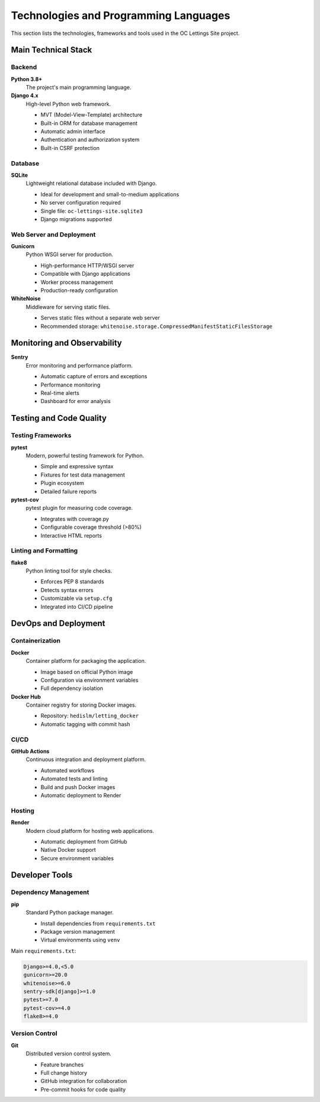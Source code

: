 Technologies and Programming Languages
======================================

This section lists the technologies, frameworks and tools used in the OC Lettings Site project.

Main Technical Stack
--------------------

Backend
~~~~~~~

**Python 3.8+**
    The project's main programming language.

**Django 4.x**
    High-level Python web framework.

    * MVT (Model-View-Template) architecture
    * Built-in ORM for database management
    * Automatic admin interface
    * Authentication and authorization system
    * Built-in CSRF protection

Database
~~~~~~~~

**SQLite**
    Lightweight relational database included with Django.

    * Ideal for development and small-to-medium applications
    * No server configuration required
    * Single file: ``oc-lettings-site.sqlite3``
    * Django migrations supported

Web Server and Deployment
~~~~~~~~~~~~~~~~~~~~~~~~~

**Gunicorn**
    Python WSGI server for production.

    * High-performance HTTP/WSGI server
    * Compatible with Django applications
    * Worker process management
    * Production-ready configuration

**WhiteNoise**
    Middleware for serving static files.

    * Serves static files without a separate web server
    * Recommended storage: ``whitenoise.storage.CompressedManifestStaticFilesStorage``

Monitoring and Observability
---------------------------

**Sentry**
    Error monitoring and performance platform.

    * Automatic capture of errors and exceptions
    * Performance monitoring
    * Real-time alerts
    * Dashboard for error analysis


Testing and Code Quality
------------------------

Testing Frameworks
~~~~~~~~~~~~~~~~~~

**pytest**
    Modern, powerful testing framework for Python.

    * Simple and expressive syntax
    * Fixtures for test data management
    * Plugin ecosystem
    * Detailed failure reports

**pytest-cov**
    pytest plugin for measuring code coverage.

    * Integrates with coverage.py
    * Configurable coverage threshold (>80%)
    * Interactive HTML reports

Linting and Formatting
~~~~~~~~~~~~~~~~~~~~~~

**flake8**
    Python linting tool for style checks.

    * Enforces PEP 8 standards
    * Detects syntax errors
    * Customizable via ``setup.cfg``
    * Integrated into CI/CD pipeline


DevOps and Deployment
---------------------

Containerization
~~~~~~~~~~~~~~~~

**Docker**
    Container platform for packaging the application.

    * Image based on official Python image
    * Configuration via environment variables
    * Full dependency isolation


**Docker Hub**
    Container registry for storing Docker images.

    * Repository: ``hedislm/letting_docker``
    * Automatic tagging with commit hash

CI/CD
~~~~~

**GitHub Actions**
    Continuous integration and deployment platform.

    * Automated workflows
    * Automated tests and linting
    * Build and push Docker images
    * Automatic deployment to Render


Hosting
~~~~~~~

**Render**
    Modern cloud platform for hosting web applications.

    * Automatic deployment from GitHub
    * Native Docker support
    * Secure environment variables

Developer Tools
---------------

Dependency Management
~~~~~~~~~~~~~~~~~~~~~

**pip**
    Standard Python package manager.

    * Install dependencies from ``requirements.txt``
    * Package version management
    * Virtual environments using ``venv``

Main ``requirements.txt``:

.. code-block:: text

   Django>=4.0,<5.0
   gunicorn>=20.0
   whitenoise>=6.0
   sentry-sdk[django]>=1.0
   pytest>=7.0
   pytest-cov>=4.0
   flake8>=4.0

Version Control
~~~~~~~~~~~~~~~

**Git**
    Distributed version control system.

    * Feature branches
    * Full change history
    * GitHub integration for collaboration
    * Pre-commit hooks for code quality
